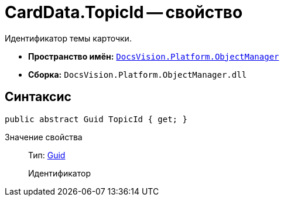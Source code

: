 = CardData.TopicId -- свойство

Идентификатор темы карточки.

* *Пространство имён:* `xref:api/DocsVision/Platform/ObjectManager/ObjectManager_NS.adoc[DocsVision.Platform.ObjectManager]`
* *Сборка:* `DocsVision.Platform.ObjectManager.dll`

== Синтаксис

[source,csharp]
----
public abstract Guid TopicId { get; }
----

Значение свойства::
Тип: http://msdn.microsoft.com/ru-ru/library/system.guid.aspx[Guid]
+
Идентификатор
